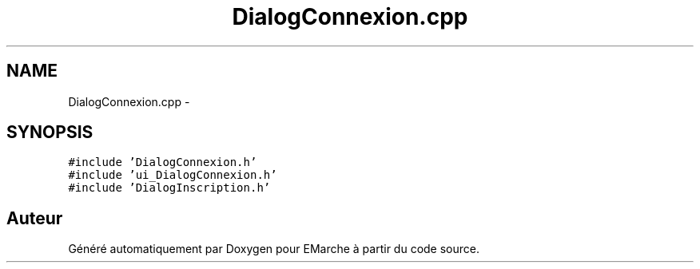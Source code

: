 .TH "DialogConnexion.cpp" 3 "Jeudi 17 Décembre 2015" "Version dernière version" "EMarche" \" -*- nroff -*-
.ad l
.nh
.SH NAME
DialogConnexion.cpp \- 
.SH SYNOPSIS
.br
.PP
\fC#include 'DialogConnexion\&.h'\fP
.br
\fC#include 'ui_DialogConnexion\&.h'\fP
.br
\fC#include 'DialogInscription\&.h'\fP
.br

.SH "Auteur"
.PP 
Généré automatiquement par Doxygen pour EMarche à partir du code source\&.
